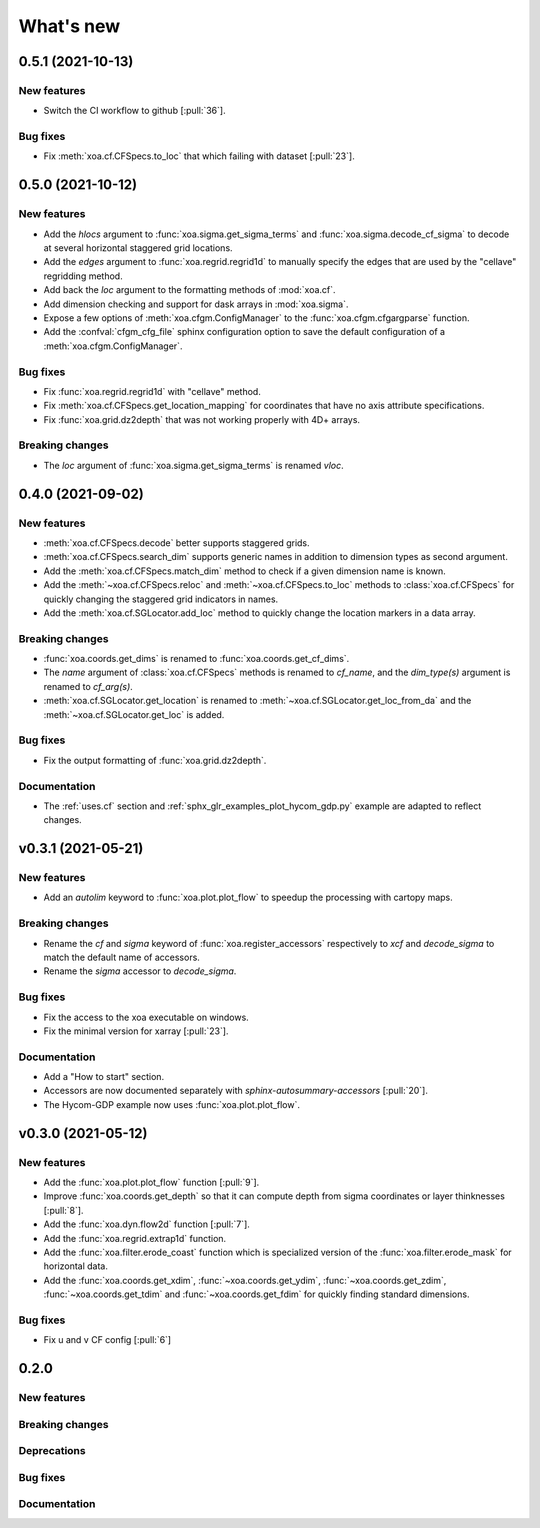 What's new
##########

0.5.1 (2021-10-13)
==================

New features
------------
- Switch the CI workflow to github  [:pull:`36`].

Bug fixes
---------
- Fix :meth:`xoa.cf.CFSpecs.to_loc` that which failing with dataset  [:pull:`23`].


0.5.0 (2021-10-12)
==================

New features
------------
- Add the `hlocs` argument to :func:`xoa.sigma.get_sigma_terms`
  and :func:`xoa.sigma.decode_cf_sigma` to decode at several horizontal
  staggered grid locations.
- Add the `edges` argument to :func:`xoa.regrid.regrid1d` to manually specify
  the edges that are used by the "cellave" regridding method.
- Add back the `loc` argument to the formatting methods of :mod:`xoa.cf`.
- Add dimension checking and support for dask arrays in :mod:`xoa.sigma`.
- Expose a few options of :meth:`xoa.cfgm.ConfigManager` to the
  :func:`xoa.cfgm.cfgargparse` function.
- Add the :confval:`cfgm_cfg_file` sphinx configuration option
  to save the default configuration of a :meth:`xoa.cfgm.ConfigManager`.

Bug fixes
---------
- Fix :func:`xoa.regrid.regrid1d` with "cellave" method.
- Fix :meth:`xoa.cf.CFSpecs.get_location_mapping` for coordinates that have
  no axis attribute specifications.
- Fix :func:`xoa.grid.dz2depth` that was not working properly with 4D+ arrays.


Breaking changes
----------------
- The `loc` argument of :func:`xoa.sigma.get_sigma_terms` is renamed `vloc`.


0.4.0 (2021-09-02)
==================

New features
------------
- :meth:`xoa.cf.CFSpecs.decode` better supports staggered grids.
- :meth:`xoa.cf.CFSpecs.search_dim` supports generic names in addition
  to dimension types as second argument.
- Add the :meth:`xoa.cf.CFSpecs.match_dim` method to check if a given
  dimension name is known.
- Add the :meth:`~xoa.cf.CFSpecs.reloc` and :meth:`~xoa.cf.CFSpecs.to_loc` methods
  to :class:`xoa.cf.CFSpecs` for quickly changing the staggered grid indicators
  in names.
- Add the :meth:`xoa.cf.SGLocator.add_loc` method to quickly change the location
  markers in a data array.

Breaking changes
----------------
- :func:`xoa.coords.get_dims` is renamed to :func:`xoa.coords.get_cf_dims`.
- The `name` argument of :class:`xoa.cf.CFSpecs` methods is renamed to `cf_name`,
  and the `dim_type(s)` argument is renamed to `cf_arg(s)`.
- :meth:`xoa.cf.SGLocator.get_location` is renamed to
  :meth:`~xoa.cf.SGLocator.get_loc_from_da` and the :meth:`~xoa.cf.SGLocator.get_loc` is added.

Bug fixes
---------
- Fix the output formatting of :func:`xoa.grid.dz2depth`.

Documentation
-------------
- The :ref:`uses.cf` section and :ref:`sphx_glr_examples_plot_hycom_gdp.py` example
  are adapted to reflect changes.


v0.3.1 (2021-05-21)
===================

New features
------------

- Add an `autolim` keyword to :func:`xoa.plot.plot_flow` to speedup
  the processing with cartopy maps.

Breaking changes
----------------

- Rename the `cf` and `sigma` keyword of :func:`xoa.register_accessors`
  respectively to `xcf` and `decode_sigma` to match the default
  name of accessors.
- Rename the `sigma` accessor to `decode_sigma`.

Bug fixes
---------

- Fix the access to the xoa executable on windows.
- Fix the minimal version for xarray [:pull:`23`].

Documentation
-------------

- Add a "How to start" section.
- Accessors are now documented separately with `sphinx-autosummary-accessors`
  [:pull:`20`].
- The Hycom-GDP example now uses :func:`xoa.plot.plot_flow`.


v0.3.0 (2021-05-12)
===================

New features
------------

- Add the :func:`xoa.plot.plot_flow` function [:pull:`9`].
- Improve :func:`xoa.coords.get_depth` so that it can compute
  depth from sigma coordinates or layer thinknesses [:pull:`8`].
- Add the :func:`xoa.dyn.flow2d` function [:pull:`7`].
- Add the :func:`xoa.regrid.extrap1d` function.
- Add the :func:`xoa.filter.erode_coast` function which is specialized version
  of the :func:`xoa.filter.erode_mask` for horizontal data.
- Add the :func:`xoa.coords.get_xdim`, :func:`~xoa.coords.get_ydim`,
  :func:`~xoa.coords.get_zdim`, :func:`~xoa.coords.get_tdim` and
  :func:`~xoa.coords.get_fdim` for quickly finding standard dimensions.

Bug fixes
---------

- Fix u and v CF config [:pull:`6`]


0.2.0
=====

New features
------------

Breaking changes
----------------

Deprecations
------------

Bug fixes
---------

Documentation
-------------

